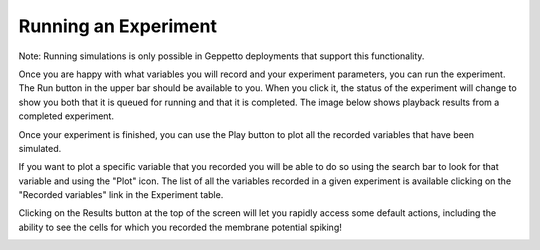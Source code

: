 *********************
Running an Experiment
*********************

Note: Running simulations is only possible in Geppetto deployments that support this functionality.

Once you are happy with what variables you will record and your experiment
parameters, you can run the experiment. The Run button in the upper bar should
be available to you. When you click it, the status of the experiment will change
to show you both that it is queued for running and that it is completed.
The image below shows playback results from a completed experiment.

.. image:: images/gif/run_experiment.gif

Once your experiment is finished, you can use the Play button to plot all the
recorded variables that have been simulated.

.. image:: images/gif/playback_experiment.gif

If you want to plot a specific variable that you recorded you will be able to do so
using the search bar to look for that variable and using the "Plot" icon. The list
of all the variables recorded in a given experiment is available clicking on 
the "Recorded variables" link in the Experiment table.

.. image:: images/recorded_variables_plotted.png

Clicking on the Results button at the top of the screen will let you rapidly access some
default actions, including the ability to see the cells for which you recorded the membrane
potential spiking!

.. image:: images/membrane_spiking.png
